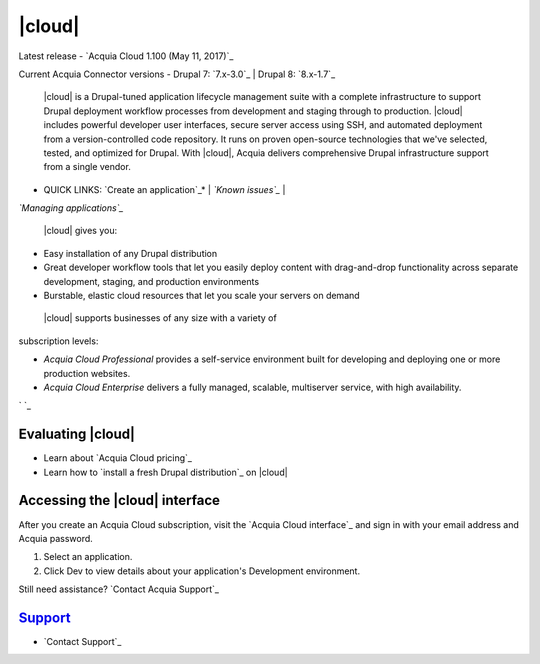 ..  _acquia-cloud:
|cloud|
============

Latest release - `Acquia Cloud 1.100 (May 11, 2017)`_

Current Acquia Connector versions - Drupal 7: `7.x-3.0`_ | Drupal 8:
`8.x-1.7`_



 |cloud| is a Drupal-tuned application lifecycle management suite with a complete infrastructure to support Drupal deployment workflow processes from development and staging through to production. |cloud| includes powerful developer user interfaces, secure server access using SSH, and automated deployment from a version-controlled code repository. It runs on proven open-source technologies that we've selected, tested, and optimized for Drupal. With |cloud|, Acquia delivers comprehensive Drupal infrastructure support from a single vendor.

* QUICK LINKS: `Create an application`_* | *`Known issues`_* |
*`Managing applications`_*

 |cloud| gives you:


+ Easy installation of any Drupal distribution
+ Great developer workflow tools that let you easily deploy content with drag-and-drop functionality across separate development, staging, and production environments
+ Burstable, elastic cloud resources that let you scale your servers on demand


 |cloud| supports businesses of any size with a variety of
subscription levels:


+ *Acquia Cloud Professional* provides a self-service environment built for developing and deploying one or more production websites.
+ *Acquia Cloud Enterprise* delivers a fully managed, scalable, multiserver service, with high availability.


` `_



Evaluating |cloud|
-----------------------


+ Learn about `Acquia Cloud pricing`_
+ Learn how to `install a fresh Drupal distribution`_ on |cloud|



Accessing the |cloud| interface
------------------------------------

After you create an Acquia Cloud subscription, visit the `Acquia Cloud
interface`_ and sign in with your email address and Acquia password.




#. Select an application.
#. Click Dev to view details about your application's Development environment.




Still need assistance? `Contact Acquia Support`_



`Support`_
----------


+ `Contact Support`_
